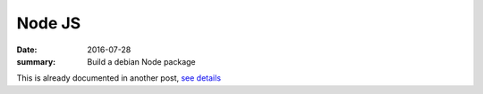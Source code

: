 Node JS
=========

:date: 2016-07-28
:summary: Build a debian Node package

This is already documented in another post, `see details <https://github.com/walchko/pelican/blob/master/content/blog/raspbian/repo.rst>`_
